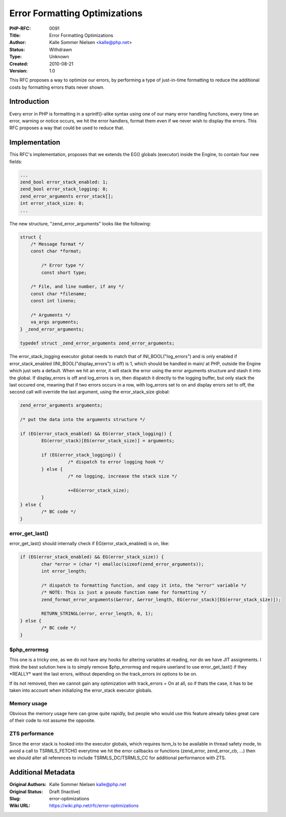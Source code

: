 Error Formatting Optimizations
==============================

:PHP-RFC: 0091
:Title: Error Formatting Optimizations
:Author: Kalle Sommer Nielsen <kalle@php.net>
:Status: Withdrawn
:Type: Unknown
:Created: 2010-08-21
:Version: 1.0

This RFC proposes a way to optimize our errors, by performing a type of
just-in-time formatting to reduce the additional costs by formatting
errors thats never shown.

Introduction
------------

Every error in PHP is formatting in a sprintf()-alike syntax using one
of our many error handling functions, every time an error, warning or
notice occurs, we hit the error handlers, format them even if we never
wish to display the errors. This RFC proposes a way that could be used
to reduce that.

Implementation
--------------

This RFC's implementation, proposes that we extends the EG() globals
(executor) inside the Engine, to contain four new fields:

.. code:: c

           ...
           zend_bool error_stack_enabled: 1;
           zend_bool error_stack_logging: 0;
           zend_error_arguments error_stack[];
           int error_stack_size: 0;
           ...

The new structure, "zend_error_arguments" looks like the following:

.. code:: c

   struct {
       /* Message format */
       const char *format;

           /* Error type */
           const short type;

       /* File, and line number, if any */
       const char *filename;
       const int lineno;

       /* Arguments */
       va_args arguments;
   } _zend_error_arguments;

   typedef struct _zend_error_arguments zend_error_arguments;

The error_stack_logging executor global needs to match that of
INI_BOOL("log_errors") and is only enabled if error_stack_enabled
(INI_BOOL("display_errors") is off) is 1, which should be handled in
main/ at PHP, outside the Engine which just sets a default. When we hit
an error, it will stack the error using the error arguments structure
and stash it into the global. If display_errors is off and log_errors is
on, then dispatch it directly to the logging buffer, but only stack the
last occured one, meaning that if two errors occurs in a row, with
log_errors set to on and display errors set to off, the second call will
override the last argument, using the error_stack_size global:

.. code:: c

   zend_error_arguments arguments;

   /* put the data into the arguments structure */

   if (EG(error_stack_enabled) && EG(error_stack_logging)) {
           EG(error_stack)[EG(error_stack_size)] = arguments;

           if (EG(error_stack_logging)) {
                     /* dispatch to error logging hook */
           } else {
                     /* no logging, increase the stack size */

                     ++EG(error_stack_size);
           }
   } else {
           /* BC code */
   }

error_get_last()
~~~~~~~~~~~~~~~~

error_get_last() should internally check if EG(error_stack_enabled) is
on, like:

.. code:: c

   if (EG(error_stack_enabled) && EG(error_stack_size)) {
           char *error = (char *) emalloc(sizeof(zend_error_arguments));
           int error_length;

           /* dispatch to formatting function, and copy it into, the "error" variable */
           /* NOTE: This is just a pseudo function name for formatting */
           zend_format_error_arguments(&error, &error_length, EG(error_stack)[EG(error_stack_size)]);

           RETURN_STRINGL(error, error_length, 0, 1);
   } else {
           /* BC code */
   }

$php_errormsg
~~~~~~~~~~~~~

This one is a tricky one, as we do not have any hooks for altering
variables at reading, nor do we have JIT assignments. I think the best
solution here is to simply remove $php_errormsg and require userland to
use error_get_last() if they \*REALLY\* want the last errors, without
depending on the track_errors ini options to be on.

If its not removed, then we cannot gain any optimization with
track_errors = On at all, so if thats the case, it has to be taken into
account when initializing the error_stack executor globals.

Memory usage
~~~~~~~~~~~~

Obvious the memory usage here can grow quite rapidly, but people who
would use this feature already takes great care of their code to not
assume the opposite.

ZTS performance
~~~~~~~~~~~~~~~

Since the error stack is hooked into the executor globals, which
requires tsrm_ls to be available in thread safety mode, to avoid a call
to TSRMLS_FETCH() everytime we hit the error callbacks or functions
(zend_error, zend_error_cb, ...) then we should alter all references to
include TSRMLS_DC/TSRMLS_CC for additional performance with ZTS.

Additional Metadata
-------------------

:Original Authors: Kalle Sommer Nielsen kalle@php.net
:Original Status: Draft (Inactive)
:Slug: error-optimizations
:Wiki URL: https://wiki.php.net/rfc/error-optimizations
